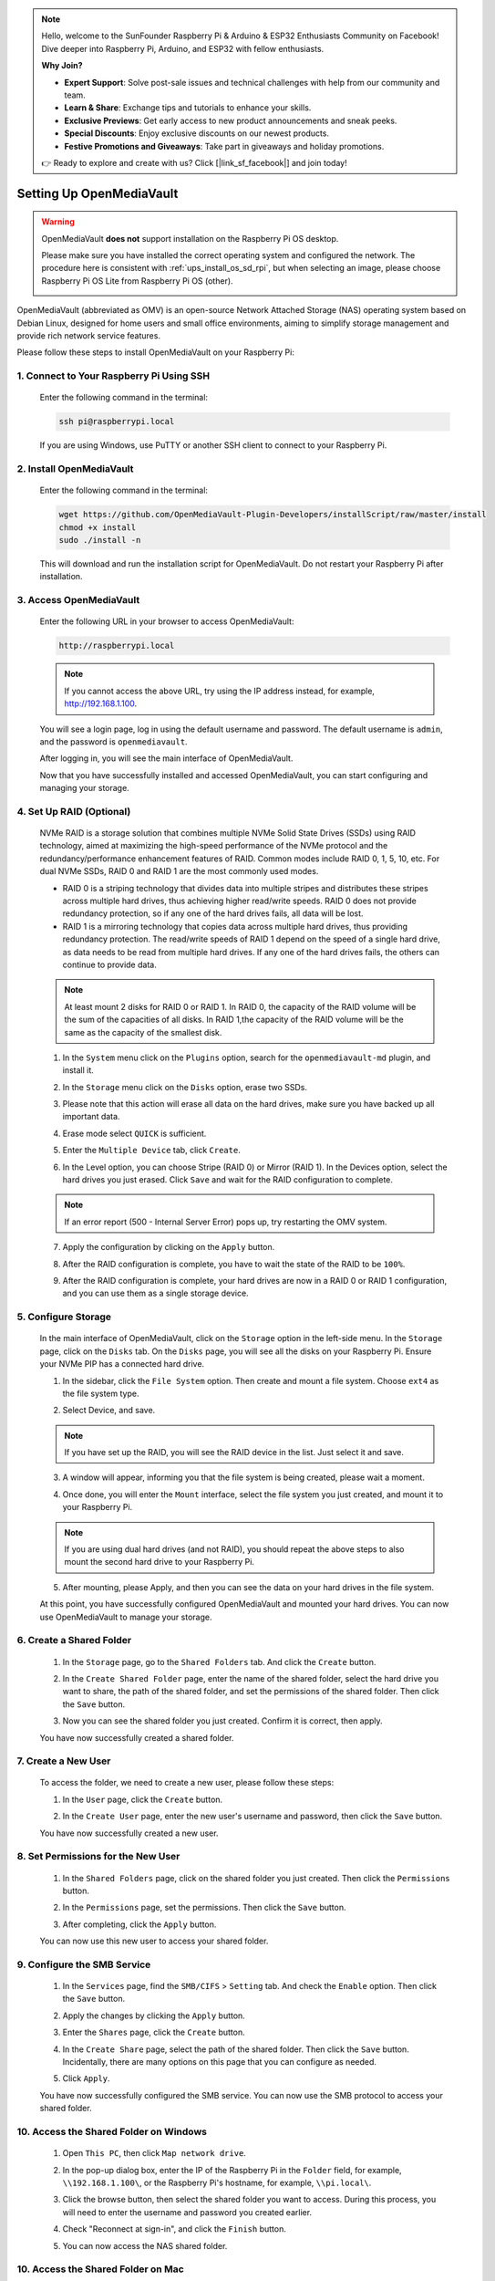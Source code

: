 .. note::

    Hello, welcome to the SunFounder Raspberry Pi & Arduino & ESP32 Enthusiasts Community on Facebook! Dive deeper into Raspberry Pi, Arduino, and ESP32 with fellow enthusiasts.

    **Why Join?**

    - **Expert Support**: Solve post-sale issues and technical challenges with help from our community and team.
    - **Learn & Share**: Exchange tips and tutorials to enhance your skills.
    - **Exclusive Previews**: Get early access to new product announcements and sneak peeks.
    - **Special Discounts**: Enjoy exclusive discounts on our newest products.
    - **Festive Promotions and Giveaways**: Take part in giveaways and holiday promotions.

    👉 Ready to explore and create with us? Click [|link_sf_facebook|] and join today!



.. _ups_omv_5_ups:


Setting Up OpenMediaVault
=====================================

.. warning::

   OpenMediaVault **does not** support installation on the Raspberry Pi OS desktop.

   Please make sure you have installed the correct operating system and configured the network.
   The procedure here is consistent with :ref:`ups_install_os_sd_rpi`, but when selecting an image, please choose Raspberry Pi OS Lite from Raspberry Pi OS (other).

   .. image:: img/omv/omv-install-1.png

OpenMediaVault (abbreviated as OMV) is an open-source Network Attached Storage (NAS) operating system based on Debian Linux, designed for home users and small office environments, aiming to simplify storage management and provide rich network service features.

Please follow these steps to install OpenMediaVault on your Raspberry Pi:

1. Connect to Your Raspberry Pi Using SSH
-----------------------------------------------------------

   Enter the following command in the terminal:

   .. code-block:: bash

      ssh pi@raspberrypi.local

   If you are using Windows, use PuTTY or another SSH client to connect to your Raspberry Pi.

2. Install OpenMediaVault
----------------------------

   Enter the following command in the terminal:

   .. code-block:: bash

      wget https://github.com/OpenMediaVault-Plugin-Developers/installScript/raw/master/install  
      chmod +x install  
      sudo ./install -n

   This will download and run the installation script for OpenMediaVault. Do not restart your Raspberry Pi after installation.

3. Access OpenMediaVault
-----------------------------

   Enter the following URL in your browser to access OpenMediaVault:

   .. code-block:: bash

      http://raspberrypi.local

   .. note:: If you cannot access the above URL, try using the IP address instead, for example, http://192.168.1.100.

   You will see a login page, log in using the default username and password. The default username is ``admin``, and the password is ``openmediavault``.

   .. image:: img/omv/omv-login.png

   After logging in, you will see the main interface of OpenMediaVault.

   .. image:: img/omv/omv-main.png

   Now that you have successfully installed and accessed OpenMediaVault, you can start configuring and managing your storage.


4. Set Up RAID (Optional)
---------------------------------------

   NVMe RAID is a storage solution that combines multiple NVMe Solid State Drives (SSDs) using RAID technology, aimed at maximizing the high-speed performance of the NVMe protocol and the redundancy/performance enhancement features of RAID. Common modes include RAID 0, 1, 5, 10, etc. For dual NVMe SSDs, RAID 0 and RAID 1 are the most commonly used modes.

   * RAID 0 is a striping technology that divides data into multiple stripes and distributes these stripes across multiple hard drives, thus achieving higher read/write speeds. RAID 0 does not provide redundancy protection, so if any one of the hard drives fails, all data will be lost.

   * RAID 1 is a mirroring technology that copies data across multiple hard drives, thus providing redundancy protection. The read/write speeds of RAID 1 depend on the speed of a single hard drive, as data needs to be read from multiple hard drives. If any one of the hard drives fails, the others can continue to provide data.

   .. note:: At least mount 2 disks for RAID 0 or RAID 1. In RAID 0, the capacity of the RAID volume will be the sum of the capacities of all disks. In RAID 1,the capacity of the RAID volume will be the same as the capacity of the smallest disk. 

   1. In the ``System`` menu click on the ``Plugins`` option, search for the ``openmediavault-md`` plugin, and install it.

   .. image:: img/omv/omv-raid-1.png

   2. In the ``Storage`` menu click on the ``Disks`` option, erase two SSDs.
   
   .. image:: img/omv/omv-raid-2.png

   3. Please note that this action will erase all data on the hard drives, make sure you have backed up all important data.

   .. image:: img/omv/omv-raid-3.png

   4. Erase mode select ``QUICK`` is sufficient.

   .. image:: img/omv/omv-raid-4.png

   5. Enter the ``Multiple Device`` tab, click ``Create``.

   .. image:: img/omv/omv-raid-5.png

   6. In the Level option, you can choose Stripe (RAID 0) or Mirror (RAID 1). In the Devices option, select the hard drives you just erased. Click ``Save`` and wait for the RAID configuration to complete.

   .. image:: img/omv/omv-raid-6.png

   .. note:: If an error report (500 - Internal Server Error) pops up, try restarting the OMV system.

   7. Apply the configuration by clicking on the ``Apply`` button.

   .. image:: img/omv/omv-raid-7.png

   8. After the RAID configuration is complete, you have to wait the state of the RAID to be ``100%``.

   .. image:: img/omv/omv-raid-8.png

   9. After the RAID configuration is complete, your hard drives are now in a RAID 0 or RAID 1 configuration, and you can use them as a single storage device.

5. Configure Storage
-----------------------

   In the main interface of OpenMediaVault, click on the ``Storage`` option in the left-side menu. In the ``Storage`` page, click on the ``Disks`` tab. On the ``Disks`` page, you will see all the disks on your Raspberry Pi. Ensure your NVMe PIP has a connected hard drive.

   .. image:: img/omv/omv-disk.png

   1. In the sidebar, click the ``File System`` option. Then create and mount a file system. Choose ``ext4`` as the file system type.

   .. image:: img/omv/omv-mount.png

   2. Select Device, and save. 
   
   .. note:: If you have set up the RAID, you will see the RAID device in the list. Just select it and save.

   .. image:: img/omv/omv-mount-2.png

   3. A window will appear, informing you that the file system is being created, please wait a moment.

   .. image:: img/omv/omv-mount-3.png

   4. Once done, you will enter the ``Mount`` interface, select the file system you just created, and mount it to your Raspberry Pi.

   .. image:: img/omv/omv-mount-4.png

   .. note:: If you are using dual hard drives (and not RAID), you should repeat the above steps to also mount the second hard drive to your Raspberry Pi.

   5. After mounting, please Apply, and then you can see the data on your hard drives in the file system.

   .. image:: img/omv/omv-mount-5.png

   At this point, you have successfully configured OpenMediaVault and mounted your hard drives. You can now use OpenMediaVault to manage your storage.


6. Create a Shared Folder
---------------------------------------

   1. In the ``Storage`` page, go to the ``Shared Folders`` tab. And click the ``Create`` button.

   .. image:: img/omv/omv-share-1.png

   2. In the ``Create Shared Folder`` page, enter the name of the shared folder, select the hard drive you want to share, the path of the shared folder, and set the permissions of the shared folder. Then click the ``Save`` button.

   .. image:: img/omv/omv-share-2.png

   3. Now you can see the shared folder you just created. Confirm it is correct, then apply.

   .. image:: img/omv/omv-share-3.png

   You have now successfully created a shared folder. 


7. Create a New User
---------------------------------------

   To access the folder, we need to create a new user, please follow these steps:

   1. In the ``User`` page, click the ``Create`` button.

   .. image:: img/omv/omv-user-1.png

   2. In the ``Create User`` page, enter the new user's username and password, then click the ``Save`` button.

   .. image:: img/omv/omv-user-2.png

   You have now successfully created a new user.


8. Set Permissions for the New User
---------------------------------------

   1. In the ``Shared Folders`` page, click on the shared folder you just created. Then click the ``Permissions`` button.

   .. image:: img/omv/omv-user-3.png

   2. In the ``Permissions`` page, set the permissions. Then click the ``Save`` button.

   .. image:: img/omv/omv-user-4.png

   3. After completing, click the ``Apply`` button.

   .. image:: img/omv/omv-user-5.png

   You can now use this new user to access your shared folder.


9. Configure the SMB Service
---------------------------------------

   1. In the ``Services`` page, find the ``SMB/CIFS`` > ``Setting`` tab. And check the ``Enable`` option. Then click the ``Save`` button.

   .. image:: img/omv/omv-smb-1.png

   2. Apply the changes by clicking the ``Apply`` button.

   .. image:: img/omv/omv-smb-2.png

   3. Enter the ``Shares`` page, click the ``Create`` button.

   .. image:: img/omv/omv-smb-3.png

   4. In the ``Create Share`` page, select the path of the shared folder. Then click the ``Save`` button. Incidentally, there are many options on this page that you can configure as needed.

   .. image:: img/omv/omv-smb-4.png

   5. Click ``Apply``.

   .. image:: img/omv/omv-smb-5.png

   You have now successfully configured the SMB service. You can now use the SMB protocol to access your shared folder.


10. Access the Shared Folder on Windows
---------------------------------------

   1. Open ``This PC``, then click ``Map network drive``.

   .. image:: img/omv/omv-network-location-1.png

   2. In the pop-up dialog box, enter the IP of the Raspberry Pi in the ``Folder`` field, for example, ``\\192.168.1.100\``, or the Raspberry Pi's hostname, for example, ``\\pi.local\``.

   .. image:: img/omv/omv-network-location-2.png

   3. Click the browse button, then select the shared folder you want to access. During this process, you will need to enter the username and password you created earlier.

   .. image:: img/omv/omv-network-location-3.png

   4. Check "Reconnect at sign-in", and click the ``Finish`` button.

   .. image:: img/omv/omv-network-location-4.png
   
   5. You can now access the NAS shared folder.

   .. image:: img/omv/omv-network-location-5.png

10. Access the Shared Folder on Mac
-------------------------------------

   1. In the ``Go`` menu, click ``Connect to Server``.

   .. image:: img/omv/omv-mac-1.png

   2. In the pop-up dialog box, enter the IP of the Raspberry Pi, such as ``smb://192.168.1.100``, or the Raspberry Pi's hostname, such as ``smb://pi.local``.

   .. image:: img/omv/omv-mac-2.png

   3. Click the ``Connect`` button.

   .. image:: img/omv/omv-mac-3.png

   4. In the pop-up dialog box, enter the username and password you created earlier. Click the ``Connect`` button.

   .. image:: img/omv/omv-mac-4.png

   5. You can now access the NAS shared folder.

   .. image:: img/omv/omv-mac-5.png
